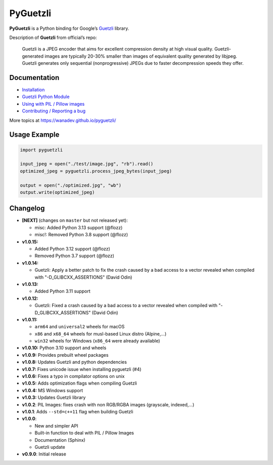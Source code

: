 PyGuetzli
=========

|Github| |Discord| |PYPI Version| |Build Status| |License|

**PyGuetzli** is a Python binding for Google’s
`Guetzli <https://github.com/google/guetzli>`__ library.

Description of **Guetzli** from official’s repo:

   Guetzli is a JPEG encoder that aims for excellent compression density
   at high visual quality. Guetzli-generated images are typically 20-30%
   smaller than images of equivalent quality generated by libjpeg.
   Guetzli generates only sequential (nonprogressive) JPEGs due to
   faster decompression speeds they offer.


Documentation
-------------

* `Installation <https://wanadev.github.io/pyguetzli/install.html>`_
* `Guetzli Python Module <https://wanadev.github.io/pyguetzli/guetzli.html>`_
* `Using with PIL / Pillow images <https://wanadev.github.io/pyguetzli/pil_image.html>`_
* `Contributing / Reporting a bug <https://wanadev.github.io/pyguetzli/contributing.html>`_

More topics at https://wanadev.github.io/pyguetzli/


Usage Example
-------------

.. code-block:: python

   import pyguetzli

   input_jpeg = open("./test/image.jpg", "rb").read()
   optimized_jpeg = pyguetzli.process_jpeg_bytes(input_jpeg)

   output = open("./optimized.jpg", "wb")
   output.write(optimized_jpeg)


Changelog
---------

* **[NEXT]** (changes on ``master`` but not released yet):

  * misc: Added Python 3.13 support (@flozz)
  * misc!: Removed Python 3.8 support (@flozz)

* **v1.0.15:**

  * Added Python 3.12 support (@flozz)
  * Removed Python 3.7 support (@flozz)

* **v1.0.14:**

  * Guetzli: Apply a better patch to fix the crash caused by a bad access to
    a vector revealed when compiled with "-D_GLIBCXX_ASSERTIONS" (David Odin)

* **v1.0.13:**

  * Added Python 3.11 support

* **v1.0.12:**

  * Guetzli: Fixed a crash caused by a bad access to a vector revealed when
    compiled with "-D_GLIBCXX_ASSERTIONS" (David Odin)

* **v1.0.11:**

  * ``arm64`` and ``universal2`` wheels for macOS
  * ``x86`` and ``x68_64`` wheels for musl-based Linux distro (Alpine,...)
  * ``win32`` wheels for Windows (``x86_64`` were already available)

* **v1.0.10:** Python 3.10 support and wheels
* **v1.0.9:** Provides prebuilt wheel packages
* **v1.0.8:** Updates Guetzli and python dependencies
* **v1.0.7:** Fixes unicode issue when installing pyguetzli (#4)
* **v1.0.6:** Fixes a typo in compilator options on unix
* **v1.0.5:** Adds optimization flags when compiling Guetzli
* **v1.0.4:** MS Windows support
* **v1.0.3:** Updates Guetzli library
* **v1.0.2**: PIL Images: fixes crash with non RGB/RGBA images
  (grayscale, indexed,…)
* **v1.0.1**: Adds ``--std=c++11`` flag when building Guetzli
* **v1.0.0**:

  * New and simpler API
  * Built-in function to deal with PIL / Pillow Images
  * Documentation (Sphinx)
  * Guetzli update

* **v0.9.0**: Initial release


.. |Github| image:: https://img.shields.io/github/stars/wanadev/pyguetzli?label=Github&logo=github
   :target: https://github.com/wanadev/pyguetzli
.. |Discord| image:: https://img.shields.io/badge/chat-Discord-8c9eff?logo=discord&logoColor=ffffff
   :target: https://discord.gg/BmUkEdMuFp
.. |PYPI Version| image:: https://img.shields.io/pypi/v/pyguetzli.svg
   :target: https://pypi.python.org/pypi/pyguetzli
.. |Build Status| image:: https://github.com/wanadev/pyguetzli/actions/workflows/python-ci.yml/badge.svg
   :target: https://github.com/wanadev/pyguetzli/actions
.. |License| image:: https://img.shields.io/pypi/l/pyguetzli.svg
   :target: https://github.com/wanadev/pyguetzli/blob/master/LICENSE
